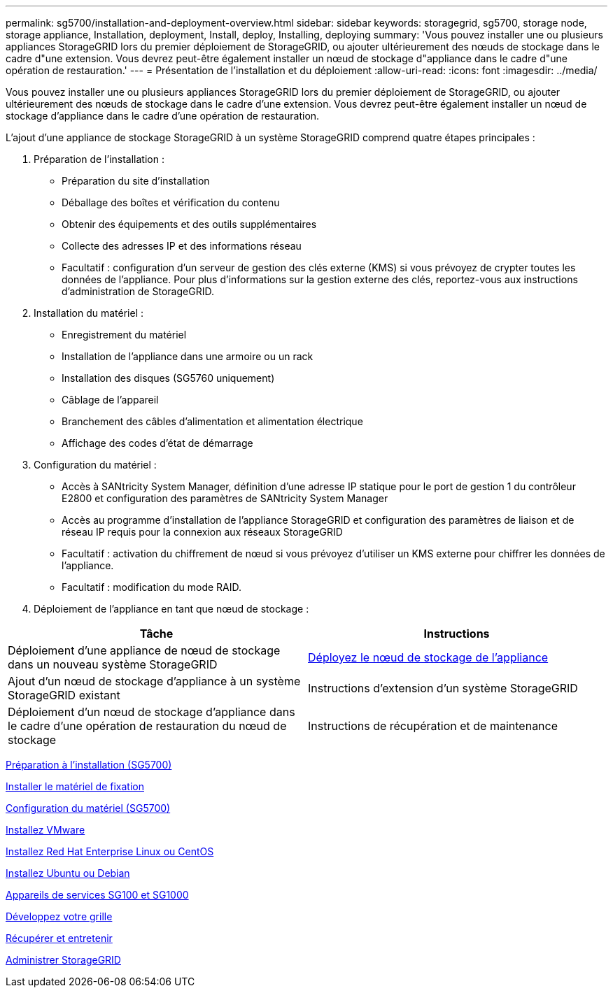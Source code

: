 ---
permalink: sg5700/installation-and-deployment-overview.html 
sidebar: sidebar 
keywords: storagegrid, sg5700, storage node, storage appliance, Installation, deployment, Install, deploy, Installing, deploying 
summary: 'Vous pouvez installer une ou plusieurs appliances StorageGRID lors du premier déploiement de StorageGRID, ou ajouter ultérieurement des nœuds de stockage dans le cadre d"une extension. Vous devrez peut-être également installer un nœud de stockage d"appliance dans le cadre d"une opération de restauration.' 
---
= Présentation de l'installation et du déploiement
:allow-uri-read: 
:icons: font
:imagesdir: ../media/


[role="lead"]
Vous pouvez installer une ou plusieurs appliances StorageGRID lors du premier déploiement de StorageGRID, ou ajouter ultérieurement des nœuds de stockage dans le cadre d'une extension. Vous devrez peut-être également installer un nœud de stockage d'appliance dans le cadre d'une opération de restauration.

L'ajout d'une appliance de stockage StorageGRID à un système StorageGRID comprend quatre étapes principales :

. Préparation de l'installation :
+
** Préparation du site d'installation
** Déballage des boîtes et vérification du contenu
** Obtenir des équipements et des outils supplémentaires
** Collecte des adresses IP et des informations réseau
** Facultatif : configuration d'un serveur de gestion des clés externe (KMS) si vous prévoyez de crypter toutes les données de l'appliance. Pour plus d'informations sur la gestion externe des clés, reportez-vous aux instructions d'administration de StorageGRID.


. Installation du matériel :
+
** Enregistrement du matériel
** Installation de l'appliance dans une armoire ou un rack
** Installation des disques (SG5760 uniquement)
** Câblage de l'appareil
** Branchement des câbles d'alimentation et alimentation électrique
** Affichage des codes d'état de démarrage


. Configuration du matériel :
+
** Accès à SANtricity System Manager, définition d'une adresse IP statique pour le port de gestion 1 du contrôleur E2800 et configuration des paramètres de SANtricity System Manager
** Accès au programme d'installation de l'appliance StorageGRID et configuration des paramètres de liaison et de réseau IP requis pour la connexion aux réseaux StorageGRID
** Facultatif : activation du chiffrement de nœud si vous prévoyez d'utiliser un KMS externe pour chiffrer les données de l'appliance.
** Facultatif : modification du mode RAID.


. Déploiement de l'appliance en tant que nœud de stockage :


|===
| Tâche | Instructions 


 a| 
Déploiement d'une appliance de nœud de stockage dans un nouveau système StorageGRID
 a| 
xref:deploying-appliance-storage-node.adoc[Déployez le nœud de stockage de l'appliance]



 a| 
Ajout d'un nœud de stockage d'appliance à un système StorageGRID existant
 a| 
Instructions d'extension d'un système StorageGRID



 a| 
Déploiement d'un nœud de stockage d'appliance dans le cadre d'une opération de restauration du nœud de stockage
 a| 
Instructions de récupération et de maintenance

|===
xref:preparing-for-installation.adoc[Préparation à l'installation (SG5700)]

xref:installing-hardware.adoc[Installer le matériel de fixation]

xref:configuring-hardware-sg5712-60.adoc[Configuration du matériel (SG5700)]

xref:../vmware/index.adoc[Installez VMware]

xref:../rhel/index.adoc[Installez Red Hat Enterprise Linux ou CentOS]

xref:../ubuntu/index.adoc[Installez Ubuntu ou Debian]

xref:../sg100-1000/index.adoc[Appareils de services SG100 et SG1000]

xref:../expand/index.adoc[Développez votre grille]

xref:../maintain/index.adoc[Récupérer et entretenir]

xref:../admin/index.adoc[Administrer StorageGRID]
